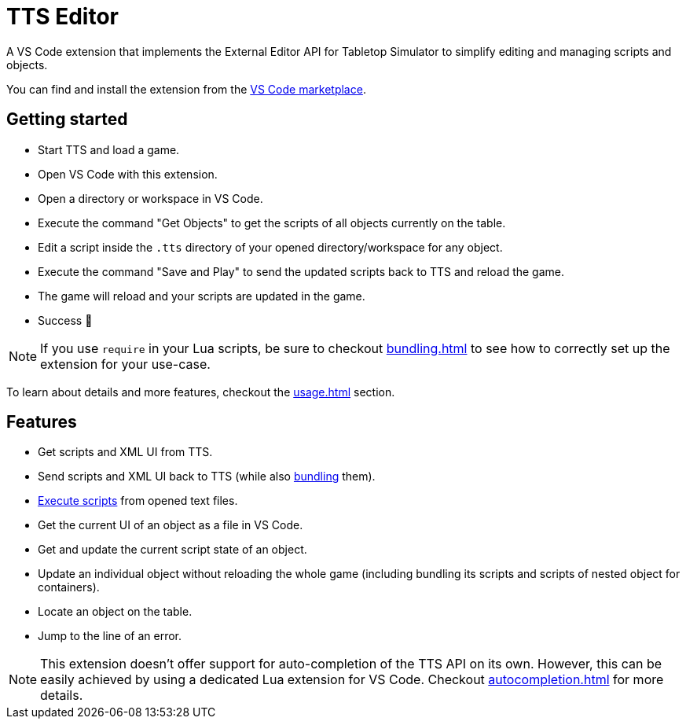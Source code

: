 = TTS Editor

A VS Code extension that implements the External Editor API for Tabletop Simulator to simplify editing and managing scripts and objects.

You can find and install the extension from the https://marketplace.visualstudio.com/items?itemName=sebaestschjin.tts-editor[VS Code marketplace].

== Getting started

* Start TTS and load a game.
* Open VS Code with this extension.
* Open a directory or workspace in VS Code.
* Execute the command "Get Objects" to get the scripts of all objects currently on the table.
* Edit a script inside the `.tts` directory of your opened directory/workspace for any object.
* Execute the command "Save and Play" to send the updated scripts back to TTS and reload the game.
* The game will reload and your scripts are updated in the game.
* Success 🎉

NOTE: If you use `require` in your Lua scripts, be sure to checkout xref:bundling.adoc[] to see how to correctly set up the extension for your use-case.

To learn about details and more features, checkout the xref:usage.adoc[] section.

== Features

* Get scripts and XML UI from TTS.
* Send scripts and XML UI back to TTS (while also xref:bundling.adoc[bundling] them).
* xref:execute.adoc[Execute scripts] from opened text files.
* Get the current UI of an object as a file in VS Code.
* Get and update the current script state of an object.
* Update an individual object without reloading the whole game (including bundling its scripts and scripts of nested object for containers).
* Locate an object on the table.
* Jump to the line of an error.

NOTE: This extension doesn't offer support for auto-completion of the TTS API on its own.
However, this can be easily achieved by using a dedicated Lua extension for VS Code.
Checkout xref:autocompletion.adoc[] for more details.
